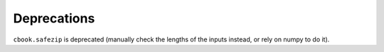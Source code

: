 Deprecations
````````````

``cbook.safezip`` is deprecated (manually check the lengths of the inputs
instead, or rely on numpy to do it).
